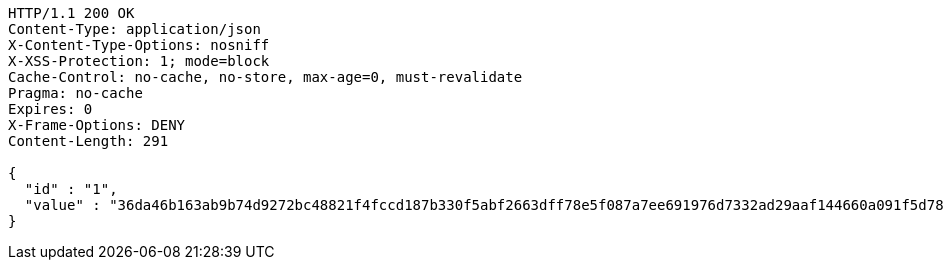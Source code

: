 [source,http,options="nowrap"]
----
HTTP/1.1 200 OK
Content-Type: application/json
X-Content-Type-Options: nosniff
X-XSS-Protection: 1; mode=block
Cache-Control: no-cache, no-store, max-age=0, must-revalidate
Pragma: no-cache
Expires: 0
X-Frame-Options: DENY
Content-Length: 291

{
  "id" : "1",
  "value" : "36da46b163ab9b74d9272bc48821f4fccd187b330f5abf2663dff78e5f087a7ee691976d7332ad29aaf144660a091f5d78a77adcda7909027a98574e2d164e52ca81324586b23d2346a604ad4c9891ea6a59a17b8c50cde2356376794987e2c763ecc7acfc58462381a7ca202b181122ae922540444f7a0f01c7c7f22003e41f"
}
----